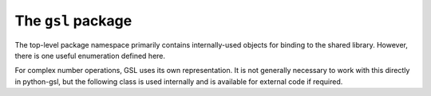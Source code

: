 ===================
The ``gsl`` package
===================

.. py:module:: gsl

The top-level package namespace primarily contains internally-used objects for
binding to the shared library. However, there is one useful enumeration defined
here.

.. py:class:: Mode(enum.IntEnum)

   This enumeration has three members, :py:obj:`Mode.double`,
   :py:obj:`Mode.single` and :py:obj:`Mode.approx`, used to specify a desired
   tradeoff between speed and precision for certain functions. The default
   (also available under the name :py:obj:`Mode.default`) is always
   :py:obj:`Mode.double`.

For complex number operations, GSL uses its own representation. It is not
generally necessary to work with this directly in python-gsl, but the following
class is used internally and is available for external code if required.

.. py:class:: gsl_complex

   .. py:classmethod:: from_complex(c)

     Construct a :py:obj:`gsl_complex` instance from a Python ``complex``.

   .. py:method:: __complex__()

     Convert this value to a Python ``complex``.
